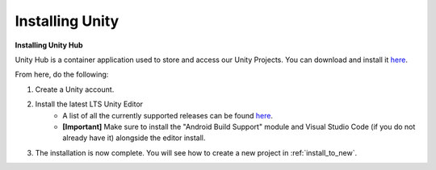 .. _new_to_install:

===============
Installing Unity
===============

**Installing Unity Hub**

Unity Hub is a container application used to store and access our Unity Projects.
You can download and install it `here <https://unity.com/download>`_.

From here, do the following:

#. Create a Unity account.
#. Install the latest LTS Unity Editor
    * A list of all the currently supported releases can be found `here <https://unity.com/releases/editor/qa/lts-releases?major_version=&minor_version=&version=&page=1>`_.
    * **[Important]** Make sure to install the "Android Build Support" module and Visual Studio Code (if you do not already have it) alongside the editor install.
#. The installation is now complete. You will see how to create a new project in :ref:`install_to_new`.


